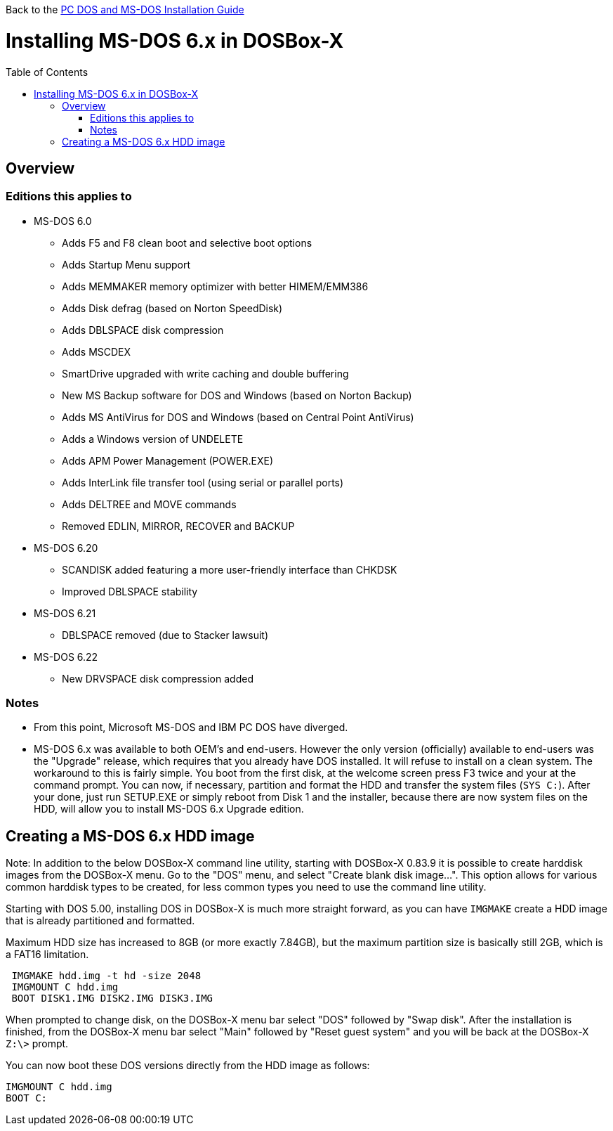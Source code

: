 :toc: macro

Back to the link:Guide%3ADOS-Installation-in-DOSBox‐X[PC DOS and MS-DOS Installation Guide]

# Installing MS-DOS 6.x in DOSBox-X

toc::[]

## Overview
### Editions this applies to

* MS-DOS 6.0
** Adds F5 and F8 clean boot and selective boot options
** Adds Startup Menu support
** Adds MEMMAKER memory optimizer with better HIMEM/EMM386
** Adds Disk defrag (based on Norton SpeedDisk)
** Adds DBLSPACE disk compression
** Adds MSCDEX
** SmartDrive upgraded with write caching and double buffering
** New MS Backup software for DOS and Windows (based on Norton Backup)
** Adds MS AntiVirus for DOS and Windows (based on Central Point AntiVirus)
** Adds a Windows version of UNDELETE
** Adds APM Power Management (POWER.EXE)
** Adds InterLink file transfer tool (using serial or parallel ports)
** Adds DELTREE and MOVE commands
** Removed EDLIN, MIRROR, RECOVER and BACKUP
* MS-DOS 6.20
** SCANDISK added featuring a more user-friendly interface than CHKDSK
** Improved DBLSPACE stability
* MS-DOS 6.21
** DBLSPACE removed (due to Stacker lawsuit)
* MS-DOS 6.22
** New DRVSPACE disk compression added

### Notes
* From this point, Microsoft MS-DOS and IBM PC DOS have diverged.
* MS-DOS 6.x was available to both OEM's and end-users. However the only version (officially) available to end-users was the "Upgrade" release, which requires that you already have DOS installed. It will refuse to install on a clean system. The workaround to this is fairly simple. You boot from the first disk, at the welcome screen press F3 twice and your at the command prompt. You can now, if necessary, partition and format the HDD and transfer the system files (``SYS C:``). After your done, just run SETUP.EXE or simply reboot from Disk 1 and the installer, because there are now system files on the HDD, will allow you to install MS-DOS 6.x Upgrade edition.

## Creating a MS-DOS 6.x HDD image

Note: In addition to the below DOSBox-X command line utility, starting with DOSBox-X 0.83.9 it is possible to create harddisk images from the DOSBox-X menu.
Go to the "DOS" menu, and select "Create blank disk image…​".
This option allows for various common harddisk types to be created, for less common types you need to use the command line utility.

Starting with DOS 5.00, installing DOS in DOSBox-X is much more straight forward, as you can have ``IMGMAKE`` create a HDD image that is already partitioned and formatted.

Maximum HDD size has increased to 8GB (or more exactly 7.84GB), but the maximum partition size is basically still 2GB, which is a FAT16 limitation.

....
 IMGMAKE hdd.img -t hd -size 2048
 IMGMOUNT C hdd.img
 BOOT DISK1.IMG DISK2.IMG DISK3.IMG
....

When prompted to change disk, on the DOSBox-X menu bar select "DOS" followed by "Swap disk". After the installation is finished, from the DOSBox-X menu bar select "Main" followed by "Reset guest system" and you will be back at the DOSBox-X ``Z:\>`` prompt.

You can now boot these DOS versions directly from the HDD image as follows:
....
IMGMOUNT C hdd.img
BOOT C:
....
